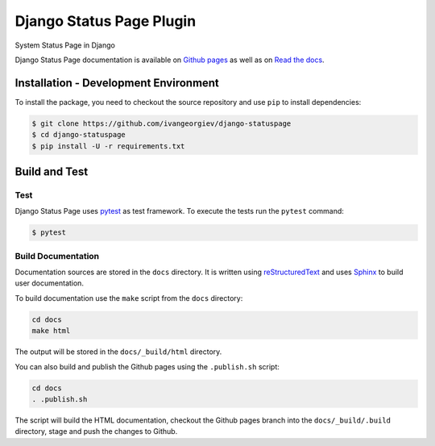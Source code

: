 Django Status Page Plugin
=========================

System Status Page in Django

Django Status Page documentation is available on `Github pages <https://ivangeorgiev.github.io/django-statuspage/>`_ as well as on `Read the docs <https://django-statuspage.readthedocs.io/en/latest/>`_. 

Installation - Development Environment
--------------------------------------

To install the package, you need to checkout the source repository and use ``pip`` to install 
dependencies:

.. code-block:: console

    $ git clone https://github.com/ivangeorgiev/django-statuspage
    $ cd django-statuspage
    $ pip install -U -r requirements.txt


Build and Test
--------------

Test
~~~~

Django Status Page uses `pytest <https://docs.pytest.org/>`_ as test framework. To execute the tests run the ``pytest`` command:

.. code-block:: console

    $ pytest


Build Documentation
~~~~~~~~~~~~~~~~~~~

Documentation sources are stored in the ``docs`` directory. It is written using 
`reStructuredText <https://docutils.sourceforge.io/rst.html>`_ and uses `Sphinx <https://www.sphinx-doc.org/en/master/>`_ to build user documentation.

To build documentation use the ``make`` script from the ``docs`` directory:

.. code-block:: console

    cd docs
    make html

The output will be stored in the ``docs/_build/html`` directory.

You can also build and publish the Github pages using the ``.publish.sh`` script:

.. code-block:: console

    cd docs
    . .publish.sh

The script will build the HTML documentation, checkout the Github pages branch into the ``docs/_build/.build``
directory, stage and push the changes to Github.




